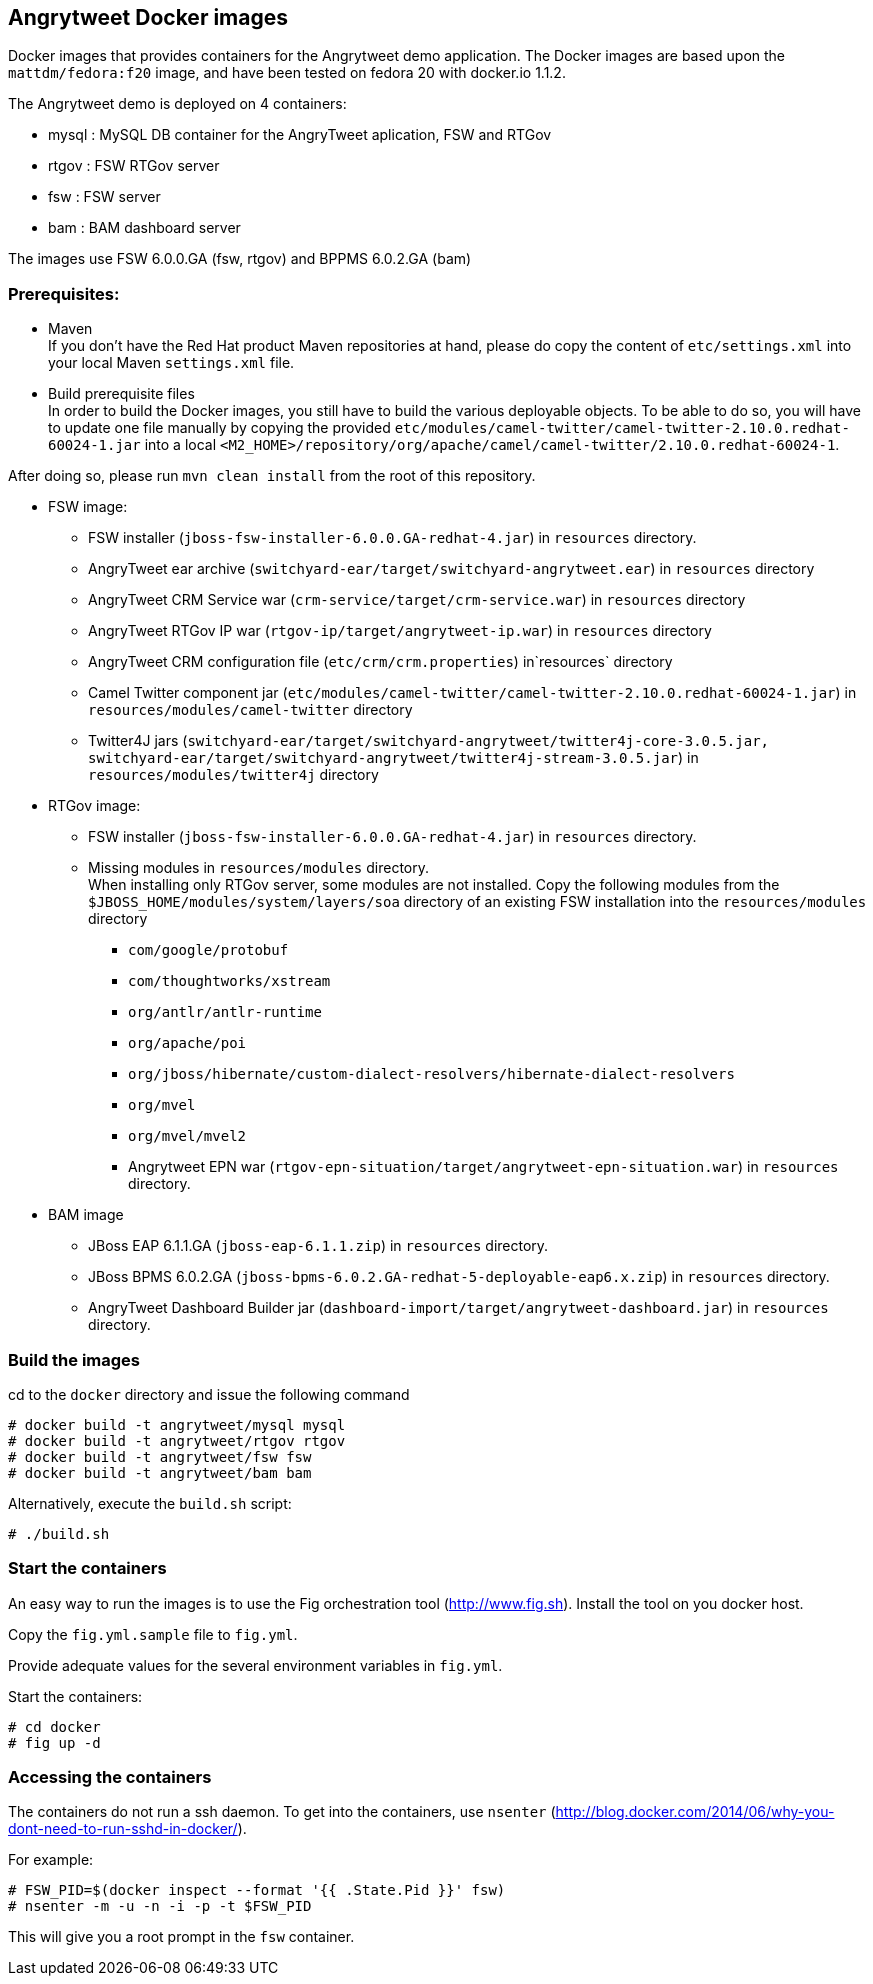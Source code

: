 :numbered!:

== Angrytweet Docker images

Docker images that provides containers for the Angrytweet demo application. The Docker images are based upon the `mattdm/fedora:f20` image, and have been tested on fedora 20 with docker.io 1.1.2. 

The Angrytweet demo is deployed on 4 containers:

* mysql : MySQL DB container for the AngryTweet aplication, FSW and RTGov
* rtgov : FSW RTGov server
* fsw : FSW server 
* bam : BAM dashboard server

The images use FSW 6.0.0.GA (fsw, rtgov) and BPPMS 6.0.2.GA (bam)

=== Prerequisites:

* Maven +
If you don't have the Red Hat product Maven repositories at hand, please do copy the content of `etc/settings.xml` into your local Maven `settings.xml` file.

* Build prerequisite files +
In order to build the Docker images, you still have to build the various deployable objects. To be able to do so, you will have to update one file manually by copying the provided `etc/modules/camel-twitter/camel-twitter-2.10.0.redhat-60024-1.jar` into a local `<M2_HOME>/repository/org/apache/camel/camel-twitter/2.10.0.redhat-60024-1`. +

After doing so, please run `mvn clean install` from the root of this repository.

* FSW image:
** FSW installer (`jboss-fsw-installer-6.0.0.GA-redhat-4.jar`) in `resources` directory.
** AngryTweet ear archive (`switchyard-ear/target/switchyard-angrytweet.ear`) in `resources` directory
** AngryTweet CRM Service war (`crm-service/target/crm-service.war`) in `resources` directory
** AngryTweet RTGov IP war (`rtgov-ip/target/angrytweet-ip.war`) in `resources` directory
** AngryTweet CRM configuration file (`etc/crm/crm.properties`) in`resources` directory
** Camel Twitter component jar (`etc/modules/camel-twitter/camel-twitter-2.10.0.redhat-60024-1.jar`) in `resources/modules/camel-twitter` directory
** Twitter4J jars (`switchyard-ear/target/switchyard-angrytweet/twitter4j-core-3.0.5.jar, switchyard-ear/target/switchyard-angrytweet/twitter4j-stream-3.0.5.jar`) in `resources/modules/twitter4j` directory

* RTGov image:
** FSW installer (`jboss-fsw-installer-6.0.0.GA-redhat-4.jar`) in `resources` directory.
** Missing modules in `resources/modules` directory. + 
When installing only RTGov server, some modules are not installed. Copy the following modules from the `$JBOSS_HOME/modules/system/layers/soa` directory of an existing FSW installation into the `resources/modules` directory
*** `com/google/protobuf`
*** `com/thoughtworks/xstream`
*** `org/antlr/antlr-runtime`
*** `org/apache/poi`
*** `org/jboss/hibernate/custom-dialect-resolvers/hibernate-dialect-resolvers`
*** `org/mvel`
*** `org/mvel/mvel2`
*** Angrytweet EPN war (`rtgov-epn-situation/target/angrytweet-epn-situation.war`) in `resources` directory.

* BAM image
** JBoss EAP 6.1.1.GA (`jboss-eap-6.1.1.zip`) in `resources` directory.
** JBoss BPMS 6.0.2.GA (`jboss-bpms-6.0.2.GA-redhat-5-deployable-eap6.x.zip`) in `resources` directory.
** AngryTweet Dashboard Builder jar (`dashboard-import/target/angrytweet-dashboard.jar`) in `resources` directory.

=== Build the images

cd to the `docker` directory and issue the following command
----
# docker build -t angrytweet/mysql mysql
# docker build -t angrytweet/rtgov rtgov
# docker build -t angrytweet/fsw fsw
# docker build -t angrytweet/bam bam
----

Alternatively, execute the `build.sh` script:

----
# ./build.sh
----

=== Start the containers

An easy way to run the images is to use the Fig orchestration tool (http://www.fig.sh). Install the tool on you docker host.

Copy the `fig.yml.sample` file to `fig.yml`.

Provide adequate values for the several environment variables in `fig.yml`.

Start the containers:

----
# cd docker
# fig up -d
----

=== Accessing the containers

The containers do not run a ssh daemon. To get into the containers, use `nsenter` (http://blog.docker.com/2014/06/why-you-dont-need-to-run-sshd-in-docker/).

For example:

----
# FSW_PID=$(docker inspect --format '{{ .State.Pid }}' fsw)
# nsenter -m -u -n -i -p -t $FSW_PID
----

This will give you a root prompt in the `fsw` container.

